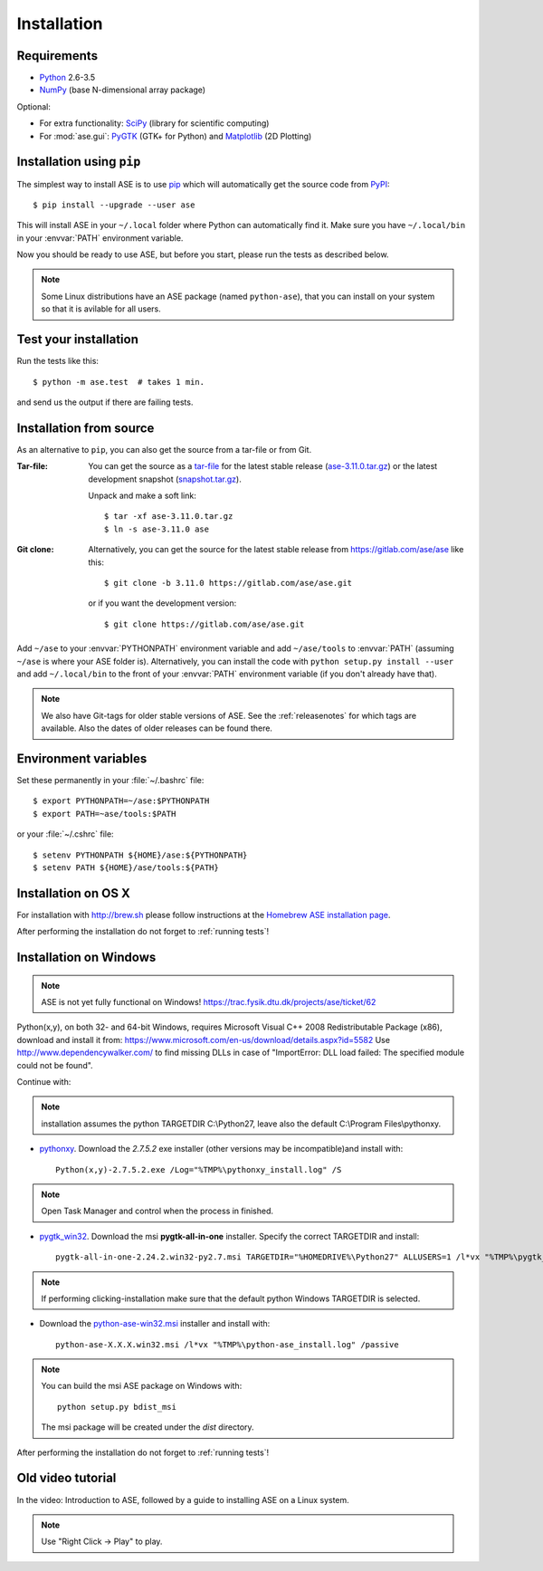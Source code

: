 .. _download_and_install:

============
Installation
============

Requirements
============

* Python_ 2.6-3.5
* NumPy_ (base N-dimensional array package)

Optional:

* For extra functionality: SciPy_ (library for scientific computing)
* For :mod:`ase.gui`: PyGTK_ (GTK+ for Python) and Matplotlib_ (2D Plotting)


.. _Python: http://www.python.org/
.. _NumPy: http://docs.scipy.org/doc/numpy/reference/
.. _SciPy: http://docs.scipy.org/doc/scipy/reference/
.. _Matplotlib: http://matplotlib.org/
.. _pygtk: http://www.pygtk.org/
.. _PyPI: https://pypi.python.org/pypi/ase
.. _PIP: https://pip.pypa.io/en/stable/


Installation using ``pip``
==========================

.. highlight:: bash

The simplest way to install ASE is to use pip_ which will automatically get
the source code from PyPI_::
    
    $ pip install --upgrade --user ase
    
This will install ASE in your ``~/.local`` folder where Python can
automatically find it.  Make sure you have ``~/.local/bin`` in your
:envvar:`PATH` environment variable.

Now you should be ready to use ASE, but before you start, please run the
tests as described below.

.. note::

    Some Linux distributions have an ASE package (named ``python-ase``),
    that you can install on your system so that it is avilable for all
    users.

    
.. index:: test
.. _running tests:

Test your installation
======================

Run the tests like this::
    
    $ python -m ase.test  # takes 1 min.

and send us the output if there are failing tests.


.. _download:

Installation from source
========================

As an alternative to ``pip``, you can also get the source from a tar-file or
from Git.

:Tar-file:

    You can get the source as a `tar-file <http://xkcd.com/1168/>`__ for the
    latest stable release (ase-3.11.0.tar.gz_) or the latest
    development snapshot (`<snapshot.tar.gz>`_).

    Unpack and make a soft link::
    
        $ tar -xf ase-3.11.0.tar.gz
        $ ln -s ase-3.11.0 ase

:Git clone:

    Alternatively, you can get the source for the latest stable release from
    https://gitlab.com/ase/ase like this::
    
        $ git clone -b 3.11.0 https://gitlab.com/ase/ase.git

    or if you want the development version::

        $ git clone https://gitlab.com/ase/ase.git
    
Add ``~/ase`` to your :envvar:`PYTHONPATH` environment variable and add
``~/ase/tools`` to :envvar:`PATH` (assuming ``~/ase`` is where your ASE
folder is).  Alternatively, you can install the code with ``python setup.py
install --user`` and add ``~/.local/bin`` to the front of your :envvar:`PATH`
environment variable (if you don't already have that).
    
.. note::
    
    We also have Git-tags for older stable versions of ASE.
    See the :ref:`releasenotes` for which tags are available.  Also the
    dates of older releases can be found there.

.. _ase-3.11.0.tar.gz:
    https://pypi.python.org/packages/source/a/ase/ase-3.11.0.tar.gz

    
Environment variables
=====================

.. envvar:: PATH

    Colon-separated paths where programs can be found.
    
.. envvar:: PYTHONPATH

    Colon-separated paths where Python modules can be found.

Set these permanently in your :file:`~/.bashrc` file::

    $ export PYTHONPATH=~/ase:$PYTHONPATH
    $ export PATH=~ase/tools:$PATH

or your :file:`~/.cshrc` file::

    $ setenv PYTHONPATH ${HOME}/ase:${PYTHONPATH}
    $ setenv PATH ${HOME}/ase/tools:${PATH}

        
Installation on OS X
====================

For installation with http://brew.sh please follow
instructions at the `Homebrew ASE installation page
<https://wiki.fysik.dtu.dk/gpaw/install/MacOSX/homebrew.html>`_.

After performing the installation do not forget to :ref:`running tests`!


Installation on Windows
=======================

.. note::

   ASE is not yet fully functional on Windows!
   https://trac.fysik.dtu.dk/projects/ase/ticket/62

Python(x,y), on both 32- and 64-bit Windows,
requires Microsoft Visual C++ 2008 Redistributable Package (x86),
download and install it from:
https://www.microsoft.com/en-us/download/details.aspx?id=5582
Use http://www.dependencywalker.com/ to find missing DLLs in case of
"ImportError: DLL load failed: The specified module could not be found".

Continue with:

.. note:: installation assumes the python TARGETDIR C:\\Python27,
          leave also the default C:\\Program Files\\pythonxy.

-  pythonxy_. Download the *2.7.5.2* exe installer (other versions
   may be incompatible)and install with::

     Python(x,y)-2.7.5.2.exe /Log="%TMP%\pythonxy_install.log" /S

.. note::

   Open Task Manager and control when the process in finished.

- pygtk_win32_. Download the msi **pygtk-all-in-one** installer.
  Specify the correct TARGETDIR and install::

     pygtk-all-in-one-2.24.2.win32-py2.7.msi TARGETDIR="%HOMEDRIVE%\Python27" ALLUSERS=1 /l*vx "%TMP%\pygtk_install.log" /passive

.. note::

   If performing clicking-installation make sure that the default
   python Windows TARGETDIR is selected.

- Download the python-ase-win32.msi_ installer and install with::

     python-ase-X.X.X.win32.msi /l*vx "%TMP%\python-ase_install.log" /passive

.. note::

   You can build the msi ASE package on Windows with::

      python setup.py bdist_msi

   The msi package will be created under the *dist* directory.

.. _pythonxy: http://code.google.com/p/pythonxy
.. _pygtk_win32: http://ftp.gnome.org/pub/GNOME/binaries/win32/pygtk/2.24/

.. _python-ase-win32.msi:
    https://wiki.fysik.dtu.dk/ase-files/python-ase.win32.msi

After performing the installation do not forget to :ref:`running tests`!


Old video tutorial
==================

In the video: Introduction to ASE, followed by a guide to installing ASE on a
Linux system.

.. note::

   Use "Right Click -> Play" to play.

.. raw:: html

        <p></p>
        <object width="800" height="600">
        <embed src="https://wiki.fysik.dtu.dk/ase-files/oi_en_800x600.swf"
        type="application/x-shockwave-flash"
        allowFullScreen="false"
        allowscriptaccess="never"
        loop="false"
        play="false"
        width="800" height="600">
        <p></p>
        Video not playing? Download avi <a href="https://wiki.fysik.dtu.dk/ase-files/oi_en.avi">file</a> instead.
        </embed></object>
        <p></p>
